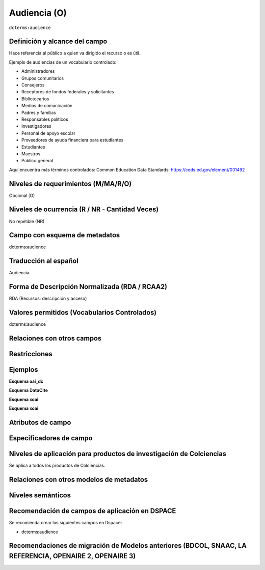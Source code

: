 .. _dct:audience:

Audiencia (O)
=============

``dcterms:audience``

Definición y alcance del campo
------------------------------
Hace referencia al público a quien va dirigido el recurso o es útil. 

Ejemplo de audiencias de un vocabulario controlado:

- Administradores
- Grupos comunitarios
- Consejeros
- Receptores de fondos federales y solicitantes
- Bibliotecarios
- Medios de comunicación
- Padres y familias
- Responsables políticos
- Investigadores
- Personal de apoyo escolar
- Proveedores de ayuda financiera para estudiantes
- Estudiantes
- Maestros
- Público general 

Aquí encuentra más términos controlados:
Common Education Data Standards: https://ceds.ed.gov/element/001492

Niveles de requerimientos (M/MA/R/O)
------------------------------------
Opcional (O)

Niveles de ocurrencia (R / NR -  Cantidad Veces)
------------------------------------------------
No repetible (NR)

Campo con esquema de metadatos
------------------------------
dcterms:audience

Traducción al español
---------------------
Audiencia

Forma de Descripción Normalizada (RDA / RCAA2)
----------------------------------------------
RDA (Recursos: descripción y acceso)

Valores permitidos (Vocabularios Controlados)
---------------------------------------------
dcterms:audience

Relaciones con otros campos
---------------------------

Restricciones
-------------


Ejemplos
--------

**Esquema oai_dc**

.. code-block:: xml
   :linenos:

**Esquema DataCite**

.. code-block:: xml
   :linenos:

**Esquema xoai**

.. code-block:: xml
   :linenos:

**Esquema xoai**

.. code-block:: xml
   :linenos:

.. code-block:: xml
   :linenos:


.. block-code:: xml
   :linenos:

   	<dcterms:audience>Investigadores</dcterms:audience>
	<dcterms:audience>Público general</dcterms:audience>

Atributos de campo 
------------------

Especificadores de campo
------------------------

Niveles de aplicación para productos de investigación de Colciencias
--------------------------------------------------------------------
Se aplica a todos los productos de Colciencias. 

Relaciones con otros modelos de metadatos
-----------------------------------------

Niveles semánticos
------------------

Recomendación de campos de aplicación en DSPACE
-----------------------------------------------

Se recomienda crear los siguientes campos en Dspace:

- dcterms:audience

Recomendaciones de migración de Modelos anteriores (BDCOL, SNAAC, LA REFERENCIA, OPENAIRE 2, OPENAIRE 3)
--------------------------------------------------------------------------------------------------------